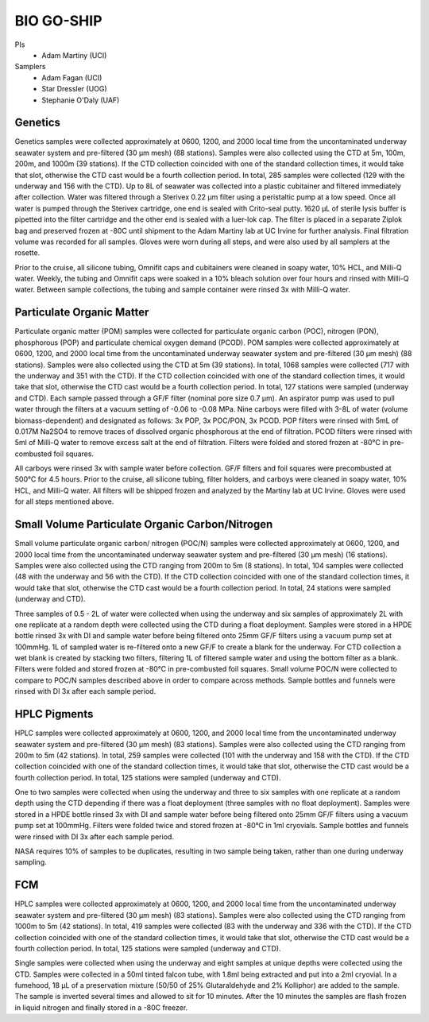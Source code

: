 BIO GO-SHIP
================

PIs
  * Adam Martiny (UCI)
Samplers
  * Adam Fagan (UCI)
  * Star Dressler (UOG)
  * Stephanie O'Daly (UAF)
  
Genetics 
------------

Genetics samples were collected approximately at 0600, 1200, and 2000 local time from the uncontaminated underway seawater system and pre-filtered (30 µm mesh) (88 stations).
Samples were also collected using the CTD at 5m, 100m, 200m, and 1000m (39 stations).
If the CTD collection coincided with one of the standard collection times, it would take that slot, otherwise the CTD cast would be a fourth collection period.
In total, 285 samples were collected (129 with the underway and 156 with the CTD).
Up to 8L of seawater was collected into a plastic cubitainer and filtered immediately after collection.
Water was filtered through a Sterivex 0.22 µm filter using a peristaltic pump at a low speed.
Once all water is pumped through the Sterivex cartridge, one end is sealed with Crito-seal putty.
1620 µL of sterile lysis buffer is pipetted into the filter cartridge and the other end is sealed with a luer-lok cap.
The filter is placed in a separate Ziplok bag and preserved frozen at -80C until shipment to the Adam Martiny lab at UC Irvine for further analysis.
Final filtration volume was recorded for all samples.
Gloves were worn during all steps, and were also used by all samplers at the rosette.  

Prior to the cruise, all silicone tubing, Omnifit caps and cubitainers were cleaned in soapy water, 10% HCL, and Milli-Q water.
Weekly, the tubing and Omnifit caps were soaked in a 10% bleach solution over four hours and rinsed with Milli-Q water.
Between sample collections, the tubing and sample container were rinsed 3x with Milli-Q water.

Particulate Organic Matter
-----------------------------------

Particulate organic matter (POM) samples were collected for particulate organic carbon (POC), nitrogen (PON), phosphorous (POP) and particulate chemical oxygen demand (PCOD).
POM samples were collected approximately at 0600, 1200, and 2000 local time from the uncontaminated underway seawater system and pre-filtered (30 µm mesh) (88 stations).
Samples were also collected using the CTD at 5m (39 stations).
In total, 1068 samples were collected (717 with the underway and 351 with the CTD).
If the CTD collection coincided with one of the standard collection times, it would take that slot, otherwise the CTD cast would be a fourth collection period.
In total, 127 stations were sampled (underway and CTD).
Each sample passed through a GF/F filter (nominal pore size 0.7 µm).
An aspirator pump was used to pull water through the filters at a vacuum setting of -0.06 to -0.08 MPa.
Nine carboys were filled with 3-8L of water (volume biomass-dependent) and designated as follows:
3x POP, 3x POC/PON, 3x PCOD.
POP filters were rinsed with 5mL of 0.017M Na2SO4 to remove traces of dissolved organic phosphorous at the end of filtration.
PCOD filters were rinsed with 5ml of Milli-Q water to remove excess salt at the end of filtration.
Filters were folded and stored frozen at -80°C in pre-combusted foil squares. 

All carboys were rinsed 3x with sample water before collection.
GF/F filters and foil squares were precombusted at 500°C for 4.5 hours.
Prior to the cruise, all silicone tubing, filter holders, and carboys were cleaned in soapy water, 10% HCL, and Milli-Q water.
All filters will be shipped frozen and analyzed by the Martiny lab at UC Irvine.
Gloves were used for all steps mentioned above.

Small Volume Particulate Organic Carbon/Nitrogen
-------------------------------------------------------------------

Small volume particulate organic carbon/ nitrogen (POC/N) samples were collected approximately at 0600, 1200, and 2000 local time from the uncontaminated underway seawater system and pre-filtered (30 µm mesh) (16 stations).
Samples were also collected using the CTD ranging from 200m to 5m (8 stations).
In total, 104 samples were collected (48 with the underway and 56 with the CTD).
If the CTD collection coincided with one of the standard collection times, it would take that slot, otherwise the CTD cast would be a fourth collection period.
In total, 24 stations were sampled (underway and CTD).

Three samples of 0.5 - 2L of water were collected when using the underway and six samples of approximately 2L with one replicate at a random depth were collected using the CTD during a float deployment.
Samples were stored in a HPDE bottle rinsed 3x with DI and sample water before being filtered onto 25mm GF/F filters using a vacuum pump set at 100mmHg.
1L of sampled water is re-filtered onto a new GF/F to create a blank for the underway.
For CTD collection a wet blank is created by stacking two filters, filtering 1L of filtered sample water and using the bottom filter as a blank.
Filters were folded and stored frozen at -80°C in pre-combusted foil squares.
Small volume POC/N were collected to compare to POC/N samples described above in order to compare across methods.
Sample bottles and funnels were rinsed with DI 3x after each sample period. 

HPLC Pigments
---------------------

HPLC samples were collected approximately at 0600, 1200, and 2000 local time from the uncontaminated underway seawater system and pre-filtered (30 µm mesh) (83 stations).
Samples were also collected using the CTD ranging from 200m to 5m (42 stations).
In total, 259 samples were collected (101 with the underway and 158 with the CTD).
If the CTD collection coincided with one of the standard collection times, it would take that slot, otherwise the CTD cast would be a fourth collection period.
In total, 125 stations were sampled (underway and CTD).  

One to two samples were collected when using the underway and three to six samples with one replicate at a random depth using the CTD depending if there was a float deployment (three samples with no float deployment).
Samples were stored in a HPDE bottle rinsed 3x with DI and sample water before being filtered onto 25mm GF/F filters using a vacuum pump set at 100mmHg.
Filters were folded twice and stored frozen at -80°C in 1ml cryovials.
Sample bottles and funnels were rinsed with DI 3x after each sample period.

NASA requires 10% of samples to be duplicates, resulting in two sample being taken, rather than one during underway sampling. 

FCM
----

HPLC samples were collected approximately at 0600, 1200, and 2000 local time from the uncontaminated underway seawater system and pre-filtered (30 µm mesh) (83 stations).
Samples were also collected using the CTD ranging from 1000m to 5m (42 stations).
In total, 419 samples were collected (83 with the underway and 336 with the CTD).
If the CTD collection coincided with one of the standard collection times, it would take that slot, otherwise the CTD cast would be a fourth collection period.
In total, 125 stations were sampled (underway and CTD).  

Single samples were collected when using the underway and eight samples at unique depths were collected using the CTD.
Samples were collected in a 50ml tinted falcon tube, with 1.8ml being extracted and put into a 2ml cryovial.
In a fumehood, 18 µL of a preservation mixture (50/50 of 25% Glutaraldehyde and 2% Kolliphor) are added to the sample.
The sample is inverted several times and allowed to sit for 10 minutes.
After the 10 minutes the samples are flash frozen in liquid nitrogen and finally stored in a -80C freezer. 

